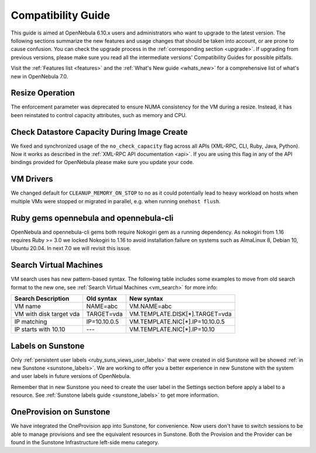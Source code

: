 
.. _compatibility:

====================
Compatibility Guide
====================

This guide is aimed at OpenNebula 6.10.x users and administrators who want to upgrade to the latest version. The following sections summarize the new features and usage changes that should be taken into account, or are prone to cause confusion. You can check the upgrade process in the :ref:`corresponding section <upgrade>`. If upgrading from previous versions, please make sure you read all the intermediate versions' Compatibility Guides for possible pitfalls.

Visit the :ref:`Features list <features>` and the :ref:`What's New guide <whats_new>` for a comprehensive list of what's new in OpenNebula 7.0.

Resize Operation
================================================================================
The enforcement parameter was deprecated to ensure NUMA consistency for the VM during a resize. Instead, it has been reinstated to control capacity attributes, such as memory and CPU.

Check Datastore Capacity During Image Create
================================================================================

We fixed and synchronized usage of the ``no_check_capacity`` flag across all APIs (XML-RPC, CLI, Ruby, Java, Python). Now it works as described in the :ref:`XML-RPC API documentation <api>`. If you are using this flag in any of the API bindings provided for OpenNebula please make sure you update your code.

VM Drivers
================================================================================
We changed default for ``CLEANUP_MEMORY_ON_STOP`` to ``no`` as it could potentially lead to heavy workload on hosts when multiple VMs were stopped or migrated in parallel, e.g. when running ``onehost flush``.

Ruby gems opennebula and opennebula-cli
================================================================================
OpenNebula and opennebula-cli gems both require Nokogiri gem as a running dependency. As nokogiri from 1.16 requires Ruby >= 3.0 we locked Nokogiri to 1.16 to avoid installation failure on systems such as AlmaLinux 8, Debian 10, Ubuntu 20.04. In next 7.0 we will revisit this issue.

Search Virtual Machines
================================================================================
VM search uses has new pattern-based syntax. The following table includes some examples to move from old search format to the new one, see :ref:`Search Virtual Machines <vm_search>` for more info:

=======================   ============    ===============================================================
Search Description        Old syntax      New syntax
=======================   ============    ===============================================================
VM name                   NAME=abc        VM.NAME=abc
VM with disk target vda   TARGET=vda      VM.TEMPLATE.DISK[*].TARGET=vda
IP matching               IP=10.10.0.5    VM.TEMPLATE.NIC[*].IP=10.10.0.5
IP starts with 10.10      ---             VM.TEMPLATE.NIC[*].IP=10.10
=======================   ============    ===============================================================

Labels on Sunstone
================================================================================
Only :ref:`persistent user labels <ruby_suns_views_user_labels>` that were created in old Sunstone will be showed :ref:`in new Sunstone <sunstone_labels>`. We are working to offer you a better experience in new Sunstone with the system and user labels in future versions of OpenNebula.

Remember that in new Sunstone you need to create the user label in the Settings section before apply a label to a resource. See :ref:`Sunstone labels guide <sunstone_labels>` to get more information.

OneProvision on Sunstone
================================================================================
We have integrated the OneProvision app into Sunstone, for convenience. Now users don't have to switch sessions to be able to manage provisions and see the equivalent resources in Sunstone. Both the Provision and the Provider can be found in the Sunstone Infrastructure left-side menu category.
